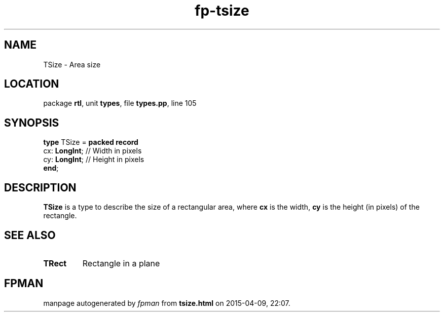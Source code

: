 .\" file autogenerated by fpman
.TH "fp-tsize" 3 "2014-03-14" "fpman" "Free Pascal Programmer's Manual"
.SH NAME
TSize - Area size
.SH LOCATION
package \fBrtl\fR, unit \fBtypes\fR, file \fBtypes.pp\fR, line 105
.SH SYNOPSIS
\fBtype\fR TSize = \fBpacked record\fR
  cx: \fBLongInt\fR; // Width in pixels
  cy: \fBLongInt\fR; // Height in pixels
.br
\fBend\fR;
.SH DESCRIPTION
\fBTSize\fR is a type to describe the size of a rectangular area, where \fBcx\fR is the width, \fBcy\fR is the height (in pixels) of the rectangle.


.SH SEE ALSO
.TP
.B TRect
Rectangle in a plane

.SH FPMAN
manpage autogenerated by \fIfpman\fR from \fBtsize.html\fR on 2015-04-09, 22:07.

